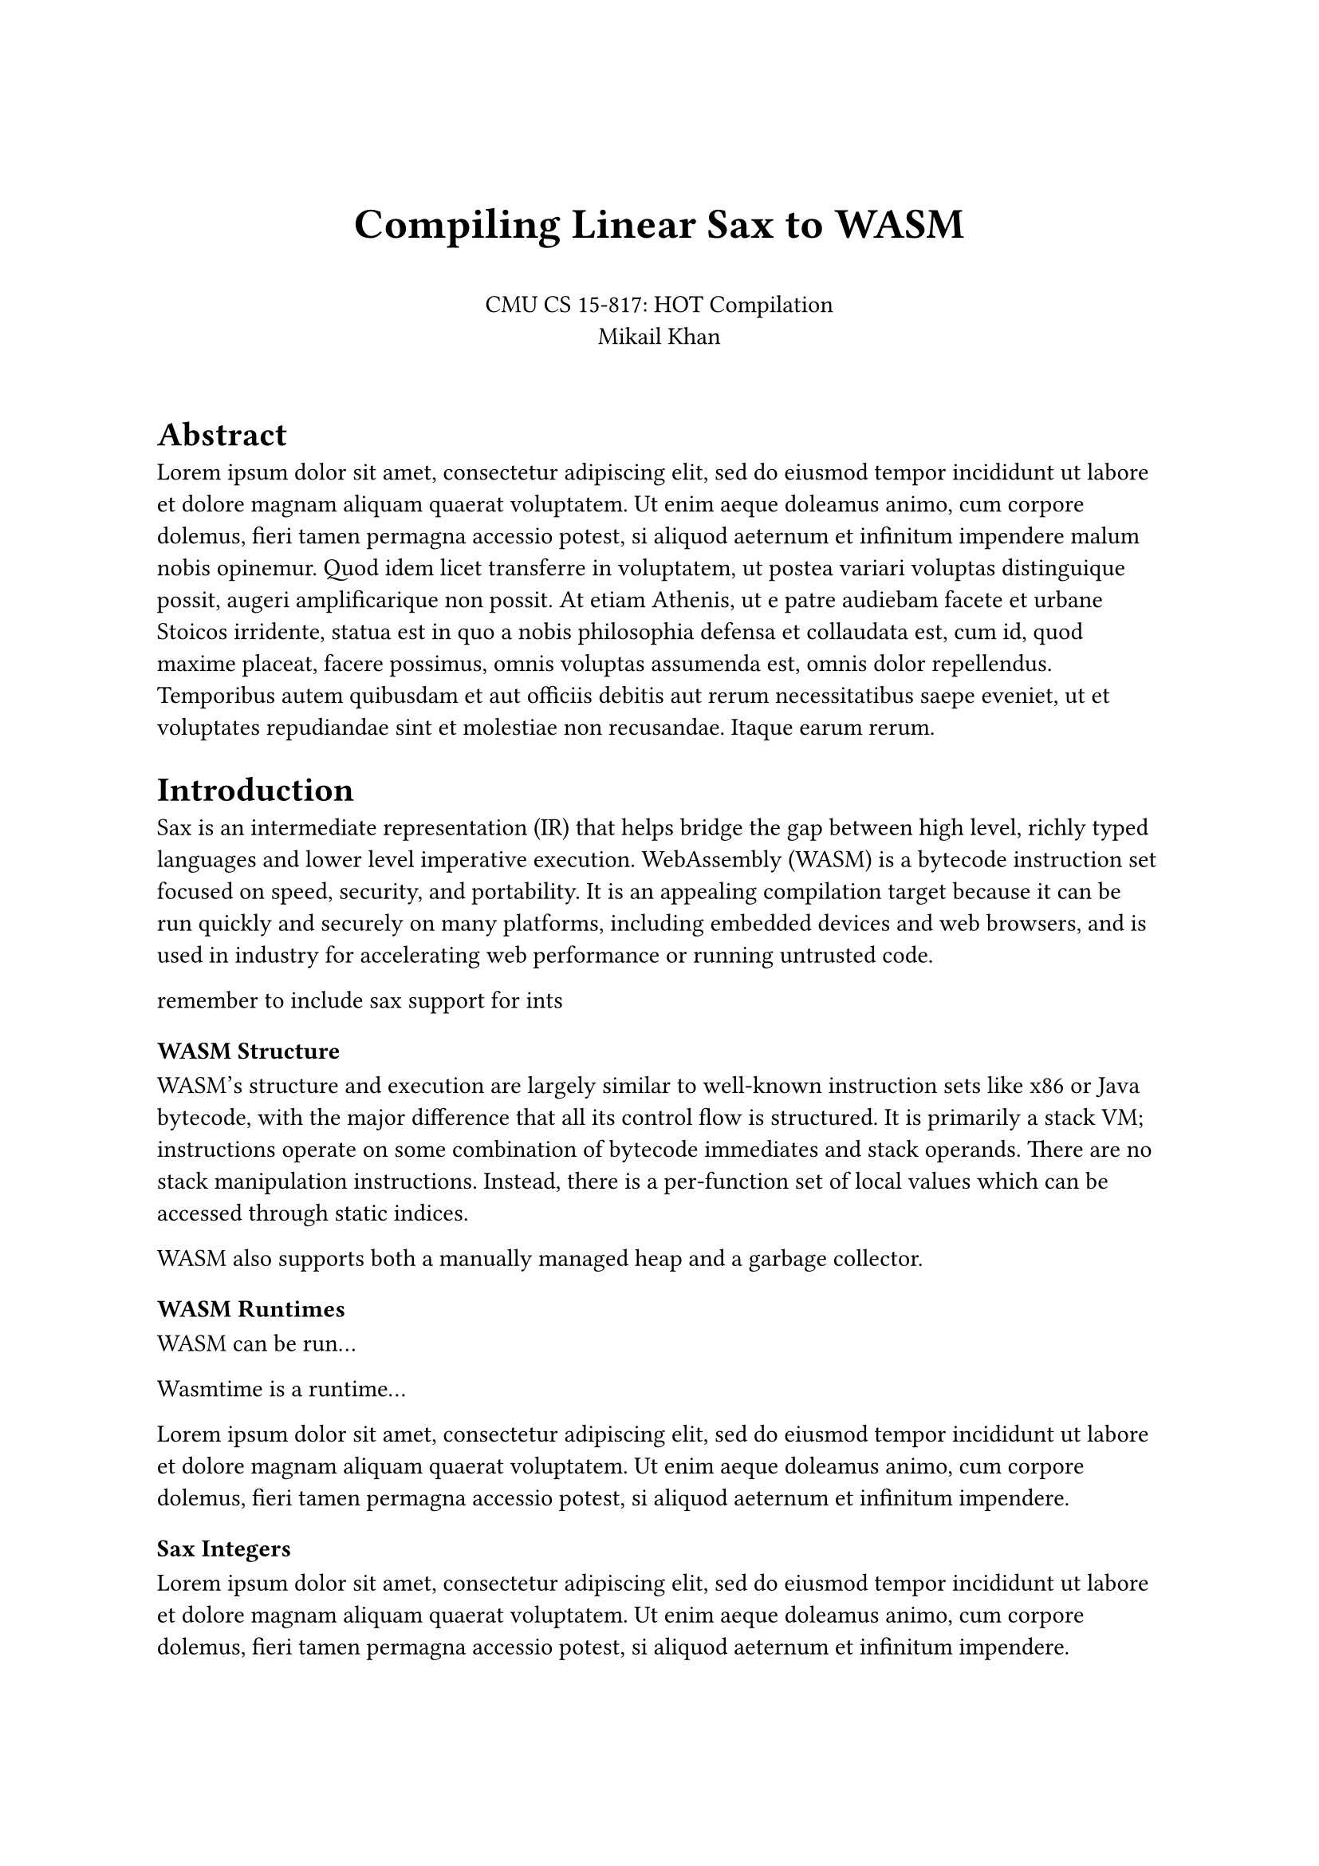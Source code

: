 #set page(paper: "a4")

#align(center)[
               #v(24pt)
               #text(size: 1.25em)[= Compiling Linear Sax to WASM]
               #v(16pt)
               CMU CS 15-817: HOT Compilation \
               Mikail Khan
               #v(16pt)
]

= Abstract
#lorem(120)

= Introduction

Sax is an intermediate representation (IR) that helps bridge the gap between
high level, richly typed languages and lower level imperative execution.
WebAssembly (WASM) is a bytecode instruction set focused on speed, security, and portability.
It is an appealing compilation target because it can be run quickly and securely
on many platforms, including embedded devices and web browsers, and is used
in industry for accelerating web performance or running untrusted code.

remember to include sax support for ints

=== WASM Structure

WASM's structure and execution are largely similar to well-known instruction sets like
x86 or Java bytecode, with the major difference that all its control flow is
structured. It is primarily a stack VM; instructions operate on some combination of
bytecode immediates and stack operands. There are no stack manipulation instructions.
Instead, there is a per-function set of local values which can be accessed through static
indices. 

WASM also supports both a manually managed heap and a garbage collector.

=== WASM Runtimes

WASM can be run...

Wasmtime is a runtime...

#lorem(40)

=== Sax Integers

#lorem(40)

=== Compilation Stages

The compiler and runtime have several components. First, the compiler
does a simple pass over the Sax, generating a simple stack-based sequential IR
and doing a simple static analysis. Then, it does another pass over the stack-based IR
to generate WASM instructions. Finally, the compiler expects the WASM module to be optimized by
`wasm-opt`. It should not be strictly necessary, but there seem to be differences in how Wasmtime 
and `wasm-opt` validate modules, so output directly from the compiler often does not run in Wasmtime 
without using `wasm-opt` first.

= Implementation

=== Core Translation

The translation from Sax to WASM is guided by a few principles. First, the destination of the
current translated command is just the top of the stack. Thus, translating a metavariable writing
to destination `d` results in a sequence of WASM instructions that result in `d` on the top of the
stack.

Next about stack val layout

=== Locals

=== Allocation

=== Tail Calls

=== Printing

=== Optimizations

=== Runtime

#lorem(480)

= Evaluation

#lorem(480)

= Related Work

#lorem(240)

= Conclusion

#lorem(120)
